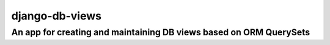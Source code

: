 ===============
django-db-views
===============

An app for creating and maintaining DB views based on ORM QuerySets
-------------------------------------------------------------------


